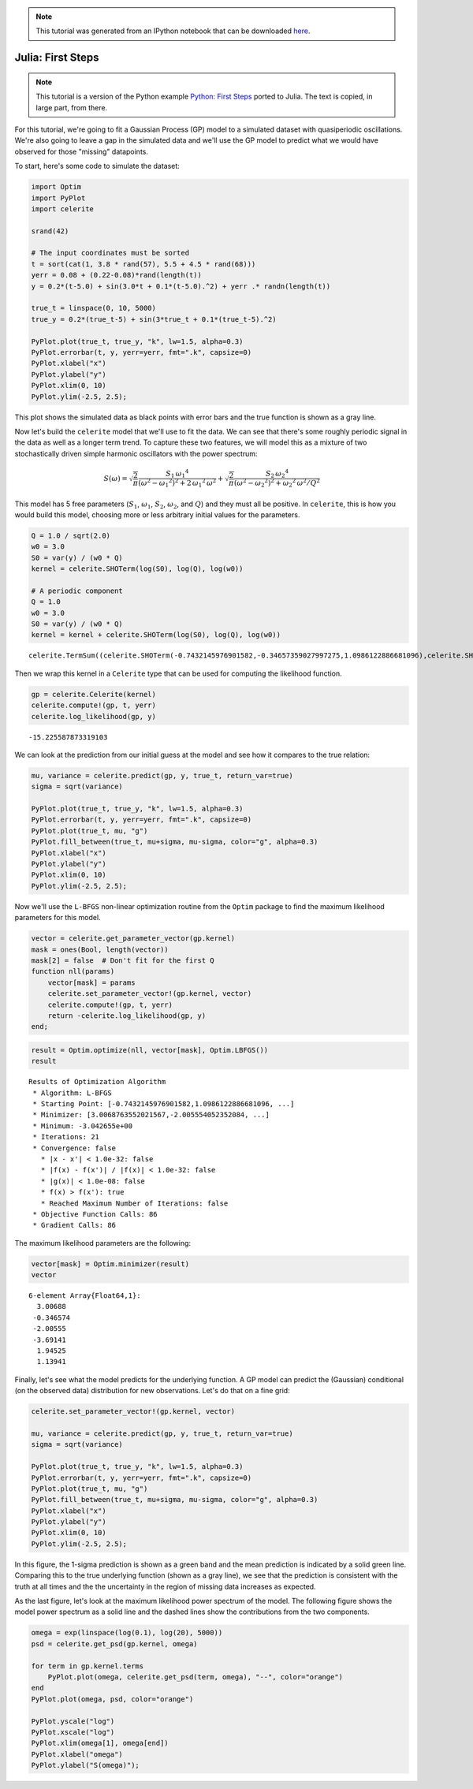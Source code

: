 
.. module:: celerite

.. note:: This tutorial was generated from an IPython notebook that can be
          downloaded `here <../../_static/notebooks/julia-first.ipynb>`_.

.. _julia-first:


Julia: First Steps
==================

.. note:: This tutorial is a version of the Python example `Python: First Steps <../first/>`_ ported to Julia. The text is copied, in large part, from there.

For this tutorial, we're going to fit a Gaussian Process (GP) model to a
simulated dataset with quasiperiodic oscillations. We're also going to
leave a gap in the simulated data and we'll use the GP model to predict
what we would have observed for those "missing" datapoints.

To start, here's some code to simulate the dataset:

.. code:: python

    import Optim
    import PyPlot
    import celerite
    
    srand(42)
    
    # The input coordinates must be sorted
    t = sort(cat(1, 3.8 * rand(57), 5.5 + 4.5 * rand(68)))
    yerr = 0.08 + (0.22-0.08)*rand(length(t))
    y = 0.2*(t-5.0) + sin(3.0*t + 0.1*(t-5.0).^2) + yerr .* randn(length(t))
    
    true_t = linspace(0, 10, 5000)
    true_y = 0.2*(true_t-5) + sin(3*true_t + 0.1*(true_t-5).^2)
    
    PyPlot.plot(true_t, true_y, "k", lw=1.5, alpha=0.3)
    PyPlot.errorbar(t, y, yerr=yerr, fmt=".k", capsize=0)
    PyPlot.xlabel("x")
    PyPlot.ylabel("y")
    PyPlot.xlim(0, 10)
    PyPlot.ylim(-2.5, 2.5);



.. image:: julia-first_files/julia-first_4_0.png


This plot shows the simulated data as black points with error bars and
the true function is shown as a gray line.

Now let's build the ``celerite`` model that we'll use to fit the data.
We can see that there's some roughly periodic signal in the data as well
as a longer term trend. To capture these two features, we will model
this as a mixture of two stochastically driven simple harmonic
oscillators with the power spectrum:

.. math::


   S(\omega) = \sqrt{\frac{2}{\pi}}\frac{S_1\,{\omega_1}^4}{(\omega^2 - {\omega_1}^2)^2 + 2\,{\omega_1}^2\,\omega^2}
   + \sqrt{\frac{2}{\pi}}\frac{S_2\,{\omega_2}^4}{(\omega^2 - {\omega_2}^2)^2 + {\omega_2}^2\,\omega^2/Q^2}

This model has 5 free parameters (:math:`S_1`, :math:`\omega_1`,
:math:`S_2`, :math:`\omega_2`, and :math:`Q`) and they must all be
positive. In ``celerite``, this is how you would build this model,
choosing more or less arbitrary initial values for the parameters.

.. code:: python

    Q = 1.0 / sqrt(2.0)
    w0 = 3.0
    S0 = var(y) / (w0 * Q)
    kernel = celerite.SHOTerm(log(S0), log(Q), log(w0))
    
    # A periodic component
    Q = 1.0
    w0 = 3.0
    S0 = var(y) / (w0 * Q)
    kernel = kernel + celerite.SHOTerm(log(S0), log(Q), log(w0))




.. parsed-literal::

    celerite.TermSum((celerite.SHOTerm(-0.7432145976901582,-0.34657359027997275,1.0986122886681096),celerite.SHOTerm(-1.089788187970131,0.0,1.0986122886681096)))



Then we wrap this kernel in a ``Celerite`` type that can be used for
computing the likelihood function.

.. code:: python

    gp = celerite.Celerite(kernel)
    celerite.compute!(gp, t, yerr)
    celerite.log_likelihood(gp, y)




.. parsed-literal::

    -15.225587873319103



We can look at the prediction from our initial guess at the model and
see how it compares to the true relation:

.. code:: python

    mu, variance = celerite.predict(gp, y, true_t, return_var=true)
    sigma = sqrt(variance)
    
    PyPlot.plot(true_t, true_y, "k", lw=1.5, alpha=0.3)
    PyPlot.errorbar(t, y, yerr=yerr, fmt=".k", capsize=0)
    PyPlot.plot(true_t, mu, "g")
    PyPlot.fill_between(true_t, mu+sigma, mu-sigma, color="g", alpha=0.3)
    PyPlot.xlabel("x")
    PyPlot.ylabel("y")
    PyPlot.xlim(0, 10)
    PyPlot.ylim(-2.5, 2.5);



.. image:: julia-first_files/julia-first_10_0.png


Now we'll use the ``L-BFGS`` non-linear optimization routine from the
``Optim`` package to find the maximum likelihood parameters for this
model.

.. code:: python

    vector = celerite.get_parameter_vector(gp.kernel)
    mask = ones(Bool, length(vector))
    mask[2] = false  # Don't fit for the first Q
    function nll(params)
        vector[mask] = params
        celerite.set_parameter_vector!(gp.kernel, vector)
        celerite.compute!(gp, t, yerr)
        return -celerite.log_likelihood(gp, y)
    end;

.. code:: python

    result = Optim.optimize(nll, vector[mask], Optim.LBFGS())
    result




.. parsed-literal::

    Results of Optimization Algorithm
     * Algorithm: L-BFGS
     * Starting Point: [-0.7432145976901582,1.0986122886681096, ...]
     * Minimizer: [3.0068763552021567,-2.005554052352084, ...]
     * Minimum: -3.042655e+00
     * Iterations: 21
     * Convergence: false
       * |x - x'| < 1.0e-32: false
       * |f(x) - f(x')| / |f(x)| < 1.0e-32: false
       * |g(x)| < 1.0e-08: false
       * f(x) > f(x'): true
       * Reached Maximum Number of Iterations: false
     * Objective Function Calls: 86
     * Gradient Calls: 86



The maximum likelihood parameters are the following:

.. code:: python

    vector[mask] = Optim.minimizer(result)
    vector




.. parsed-literal::

    6-element Array{Float64,1}:
      3.00688 
     -0.346574
     -2.00555 
     -3.69141 
      1.94525 
      1.13941 



Finally, let's see what the model predicts for the underlying function.
A GP model can predict the (Gaussian) conditional (on the observed data)
distribution for new observations. Let's do that on a fine grid:

.. code:: python

    celerite.set_parameter_vector!(gp.kernel, vector)
    
    mu, variance = celerite.predict(gp, y, true_t, return_var=true)
    sigma = sqrt(variance)
    
    PyPlot.plot(true_t, true_y, "k", lw=1.5, alpha=0.3)
    PyPlot.errorbar(t, y, yerr=yerr, fmt=".k", capsize=0)
    PyPlot.plot(true_t, mu, "g")
    PyPlot.fill_between(true_t, mu+sigma, mu-sigma, color="g", alpha=0.3)
    PyPlot.xlabel("x")
    PyPlot.ylabel("y")
    PyPlot.xlim(0, 10)
    PyPlot.ylim(-2.5, 2.5);



.. image:: julia-first_files/julia-first_17_0.png


In this figure, the 1-sigma prediction is shown as a green band and the
mean prediction is indicated by a solid green line. Comparing this to
the true underlying function (shown as a gray line), we see that the
prediction is consistent with the truth at all times and the the
uncertainty in the region of missing data increases as expected.

As the last figure, let's look at the maximum likelihood power spectrum
of the model. The following figure shows the model power spectrum as a
solid line and the dashed lines show the contributions from the two
components.

.. code:: python

    omega = exp(linspace(log(0.1), log(20), 5000))
    psd = celerite.get_psd(gp.kernel, omega)
    
    for term in gp.kernel.terms
        PyPlot.plot(omega, celerite.get_psd(term, omega), "--", color="orange")
    end
    PyPlot.plot(omega, psd, color="orange")
    
    PyPlot.yscale("log")
    PyPlot.xscale("log")
    PyPlot.xlim(omega[1], omega[end])
    PyPlot.xlabel("omega")
    PyPlot.ylabel("S(omega)");



.. image:: julia-first_files/julia-first_19_0.png



